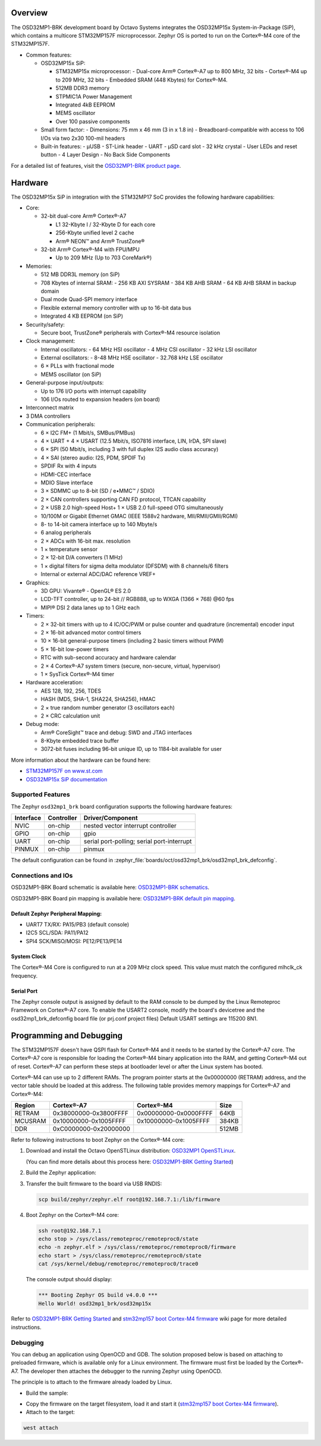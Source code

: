 .. zephyr:board:: osd32mp1_brk

Overview
********

The OSD32MP1-BRK development board by Octavo Systems integrates the OSD32MP15x
System-in-Package (SiP), which contains a multicore STM32MP157F microprocessor.
Zephyr OS is ported to run on the Cortex®-M4 core of the STM32MP157F.

- Common features:

  - OSD32MP15x SiP:

    - STM32MP15x microprocessor:
      - Dual-core Arm® Cortex®-A7 up to 800 MHz, 32 bits
      - Cortex®-M4 up to 209 MHz, 32 bits
      - Embedded SRAM (448 Kbytes) for Cortex®-M4.

    - 512MB DDR3 memory
    - STPMIC1A Power Management
    - Integrated 4kB EEPROM
    - MEMS oscillator
    - Over 100 passive components

  - Small form factor:
    - Dimensions: 75 mm x 46 mm (3 in x 1.8 in)
    - Breadboard-compatible with access to 106 I/Os via two 2x30 100-mil headers

  - Built-in features:
    - μUSB
    - ST-Link header
    - UART
    - μSD card slot
    - 32 kHz crystal
    - User LEDs and reset button
    - 4 Layer Design
    - No Back Side Components

.. image:: img/osd32mp1_brk.webp
  :align: center
  :alt: OSD32MP1-BRK

For a detailed list of features, visit the `OSD32MP1-BRK product page`_.

Hardware
********

The OSD32MP15x SiP in integration with the STM32MP17 SoC provides the following hardware capabilities:

- Core:

  - 32-bit dual-core Arm® Cortex®-A7

    - L1 32-Kbyte I / 32-Kbyte D for each core
    - 256-Kbyte unified level 2 cache
    - Arm® NEON™ and Arm® TrustZone®

  - 32-bit Arm® Cortex®-M4 with FPU/MPU

    - Up to 209 MHz (Up to 703 CoreMark®)

- Memories:

  - 512 MB DDR3L memory (on SiP)
  - 708 Kbytes of internal SRAM:
    - 256 KB AXI SYSRAM
    - 384 KB AHB SRAM
    - 64 KB AHB SRAM in backup domain
  - Dual mode Quad-SPI memory interface
  - Flexible external memory controller with up to 16-bit data bus
  - Integrated 4 KB EEPROM (on SiP)

- Security/safety:

  - Secure boot, TrustZone® peripherals with Cortex®-M4 resource isolation

- Clock management:

  - Internal oscillators:
    - 64 MHz HSI oscillator
    - 4 MHz CSI oscillator
    - 32 kHz LSI oscillator
  - External oscillators:
    - 8-48 MHz HSE oscillator
    - 32.768 kHz LSE oscillator
  - 6 × PLLs with fractional mode
  - MEMS oscillator (on SiP)

- General-purpose input/outputs:

  - Up to 176 I/O ports with interrupt capability
  - 106 I/Os routed to expansion headers (on board)

- Interconnect matrix

- 3 DMA controllers

- Communication peripherals:

  - 6 × I2C FM+ (1 Mbit/s, SMBus/PMBus)
  - 4 × UART + 4 × USART (12.5 Mbit/s, ISO7816 interface, LIN, IrDA, SPI slave)
  - 6 × SPI (50 Mbit/s, including 3 with full duplex I2S audio class accuracy)
  - 4 × SAI (stereo audio: I2S, PDM, SPDIF Tx)
  - SPDIF Rx with 4 inputs
  - HDMI-CEC interface
  - MDIO Slave interface
  - 3 × SDMMC up to 8-bit (SD / e•MMC™ / SDIO)
  - 2 × CAN controllers supporting CAN FD protocol, TTCAN capability
  - 2 × USB 2.0 high-speed Host+ 1 × USB 2.0 full-speed OTG simultaneously
  - 10/100M or Gigabit Ethernet GMAC (IEEE 1588v2 hardware, MII/RMII/GMII/RGMI)
  - 8- to 14-bit camera interface up to 140 Mbyte/s
  - 6 analog peripherals
  - 2 × ADCs with 16-bit max. resolution
  - 1 × temperature sensor
  - 2 × 12-bit D/A converters (1 MHz)
  - 1 × digital filters for sigma delta modulator (DFSDM) with 8 channels/6
    filters
  - Internal or external ADC/DAC reference VREF+

- Graphics:

  - 3D GPU: Vivante® - OpenGL® ES 2.0
  - LCD-TFT controller, up to 24-bit // RGB888, up to WXGA (1366 × 768) @60 fps
  - MIPI® DSI 2 data lanes up to 1 GHz each

- Timers:

  - 2 × 32-bit timers with up to 4 IC/OC/PWM or pulse counter and quadrature
    (incremental) encoder input
  - 2 × 16-bit advanced motor control timers
  - 10 × 16-bit general-purpose timers (including 2 basic timers without PWM)
  - 5 × 16-bit low-power timers
  - RTC with sub-second accuracy and hardware calendar
  - 2 × 4 Cortex®-A7 system timers (secure, non-secure, virtual, hypervisor)
  - 1 × SysTick Cortex®-M4 timer

- Hardware acceleration:

  - AES 128, 192, 256, TDES
  - HASH (MD5, SHA-1, SHA224, SHA256), HMAC
  - 2 × true random number generator (3 oscillators each)
  - 2 × CRC calculation unit

- Debug mode:

  - Arm® CoreSight™ trace and debug: SWD and JTAG interfaces
  - 8-Kbyte embedded trace buffer
  - 3072-bit fuses including 96-bit unique ID, up to 1184-bit available for user

More information about the hardware can be found here:

- `STM32MP157F on www.st.com`_
- `OSD32MP15x SiP documentation`_

Supported Features
==================

The Zephyr ``osd32mp1_brk`` board configuration supports the following hardware features:

+-----------+------------+-------------------------------------+
| Interface | Controller | Driver/Component                    |
+===========+============+=====================================+
| NVIC      | on-chip    | nested vector interrupt controller  |
+-----------+------------+-------------------------------------+
| GPIO      | on-chip    | gpio                                |
+-----------+------------+-------------------------------------+
| UART      | on-chip    | serial port-polling;                |
|           |            | serial port-interrupt               |
+-----------+------------+-------------------------------------+
| PINMUX    | on-chip    | pinmux                              |
+-----------+------------+-------------------------------------+

The default configuration can be found in :zephyr_file:`boards/oct/osd32mp1_brk/osd32mp1_brk_defconfig`.

Connections and IOs
===================

OSD32MP1-BRK Board schematic is available here:
`OSD32MP1-BRK schematics`_.

OSD32MP1-BRK Board pin mapping is available here:
`OSD32MP1-BRK default pin mapping`_.

Default Zephyr Peripheral Mapping:
----------------------------------

- UART7 TX/RX: PA15/PB3 (default console)
- I2C5 SCL/SDA: PA11/PA12
- SPI4 SCK/MISO/MOSI: PE12/PE13/PE14

System Clock
------------

The Cortex®-M4 Core is configured to run at a 209 MHz clock speed.
This value must match the configured mlhclk_ck frequency.

Serial Port
-----------

The Zephyr console output is assigned by default to the RAM console to be dumped
by the Linux Remoteproc Framework on Cortex®-A7 core. To enable the USART2 console, modify
the board's devicetree and the osd32mp1_brk_defconfig board file (or prj.conf project files)
Default USART settings are 115200 8N1.

Programming and Debugging
*************************

The STM32MP157F doesn't have QSPI flash for Cortex®-M4 and it needs to be
started by the Cortex®-A7 core. The Cortex®-A7 core is responsible for loading the
Cortex®-M4 binary application into the RAM, and getting Cortex®-M4 out of reset.
Cortex®-A7 can perform these steps at bootloader level or after the Linux
system has booted.

Cortex®-M4 can use up to 2 different RAMs. The program pointer starts at
the 0x00000000 (RETRAM) address, and the vector table should be loaded at this address.
The following table provides memory mappings for Cortex®-A7 and Cortex®-M4:

+------------+-----------------------+------------------------+----------------+
| Region     | Cortex®-A7            | Cortex®-M4             | Size           |
+============+=======================+========================+================+
| RETRAM     | 0x38000000-0x3800FFFF | 0x00000000-0x0000FFFF  | 64KB           |
+------------+-----------------------+------------------------+----------------+
| MCUSRAM    | 0x10000000-0x1005FFFF | 0x10000000-0x1005FFFF  | 384KB          |
+------------+-----------------------+------------------------+----------------+
| DDR        | 0xC0000000-0x20000000 |                        | 512MB          |
+------------+-----------------------+------------------------+----------------+

Refer to following instructions to boot Zephyr on the Cortex®-M4 core:

1. Download and install the Octavo OpenSTLinux distribution:
   `OSD32MP1 OpenSTLinux`_.

   (You can find more details about this process here: `OSD32MP1-BRK Getting Started`_)

2. Build the Zephyr application:

.. zephyr-app-commands::
   :zephyr-app: samples/hello_world
   :board: osd32mp1_brk
   :goals: build

3. Transfer the built firmware to the board via USB RNDIS:

   .. code-block:: console

      scp build/zephyr/zephyr.elf root@192.168.7.1:/lib/firmware

4. Boot Zephyr on the Cortex®-M4 core:

   .. code-block:: console

      ssh root@192.168.7.1
      echo stop > /sys/class/remoteproc/remoteproc0/state
      echo -n zephyr.elf > /sys/class/remoteproc/remoteproc0/firmware
      echo start > /sys/class/remoteproc/remoteproc0/state
      cat /sys/kernel/debug/remoteproc/remoteproc0/trace0

   The console output should display:

   .. code-block::

      *** Booting Zephyr OS build v4.0.0 ***
      Hello World! osd32mp1_brk/osd32mp15x


Refer to `OSD32MP1-BRK Getting Started`_ and `stm32mp157 boot Cortex-M4 firmware`_ wiki page for more
detailed instructions.

Debugging
=========

You can debug an application using OpenOCD and GDB. The solution proposed below
is based on attaching to preloaded firmware, which is available only for a Linux
environment. The firmware must first be loaded by the Cortex®-A7. The developer
then attaches the debugger to the running Zephyr using OpenOCD.

The principle is to attach to the firmware already loaded by Linux.

- Build the sample:

.. zephyr-app-commands::
   :zephyr-app: samples/hello_world
   :board: osd32mp1_brk
   :goals: build

- Copy the firmware on the target filesystem, load it and start it (`stm32mp157 boot Cortex-M4 firmware`_).
- Attach to the target:

.. code-block:: console

  west attach

.. _OSD32MP1-BRK product page:
   https://octavosystems.com/octavo_products/osd32mp1-brk/

.. _OSD32MP1-BRK documentation:
   https://octavosystems.com/docs/osd32mp15x-datasheet/

.. _STM32MP157F on www.st.com:
   https://www.st.com/en/microcontrollers-microprocessors/stm32mp157f.html

.. _OSD32MP15x SiP documentation:
   https://octavosystems.com/docs/osd32mp15x-datasheet/

.. _OSD32MP1 OpenSTLinux:
   https://octavosystems.com/files/osd32mp1-brk-openstlinux-v3-0/

.. _OSD32MP1-BRK Getting Started:
    https://octavosystems.com/app_notes/osd32mp1-brk-getting-started/

.. _stm32mp157 boot Cortex-M4 firmware:
   https://wiki.st.com/stm32mpu/index.php/Linux_remoteproc_framework_overview#How_to_use_the_framework

.. _OSD32MP1-BRK schematics:
   https://octavosystems.com/docs/osd32mp1-brk-schematics/

.. _OSD32MP1-BRK default pin mapping:
   https://octavosystems.com/octavosystems.com/wp-content/uploads/2020/05/Default-Pin-Mapping.pdf
